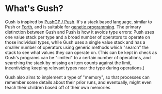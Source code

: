 * What's Gush?

Gush is inspired by [[http://faculty.hampshire.edu/lspector/push.html][PushGP / Push]].  It's a stack based language,
similar to Push or [[https://en.wikipedia.org/wiki/Forth_%28programming_language%29][Forth]], and is suitable for [[https://en.wikipedia.org/wiki/Genetic_programming][genetic programming]].
The primary distinction between Gush and Push is how it avoids
type errors: Push uses one value stack per type and a broad number of
operators to operate on those individual types, while Gush uses a
single value stack and has a smaller number of operators using
generic methods which "search" the stack to see what values they
can operate on.  (This can be kept in check as Gush's programs can
be "limited" to a certain number of operations, and searching the
stack by missing an item counts against the limit, incentivizing
keeping relevant types near the type during operations.)

Gush also aims to implement a type of "memory", so that processes
can remember some details about their prior runs, and eventually,
might even teach their children based off of their own memories.

